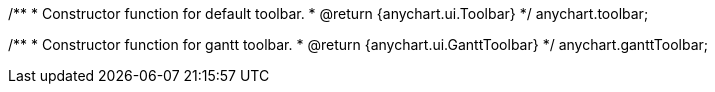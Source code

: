 /**
 * Constructor function for default toolbar.
 * @return {anychart.ui.Toolbar}
 */
anychart.toolbar;

/**
 * Constructor function for gantt toolbar.
 * @return {anychart.ui.GanttToolbar}
 */
anychart.ganttToolbar;

